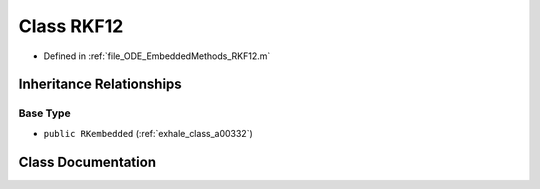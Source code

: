 .. _exhale_class_a00164:

Class RKF12
===========

- Defined in :ref:`file_ODE_EmbeddedMethods_RKF12.m`


Inheritance Relationships
-------------------------

Base Type
*********

- ``public RKembedded`` (:ref:`exhale_class_a00332`)


Class Documentation
-------------------


.. doxygenclass:: RKF12
   :project: doc_matlab
   :members:
   :protected-members:
   :undoc-members:
